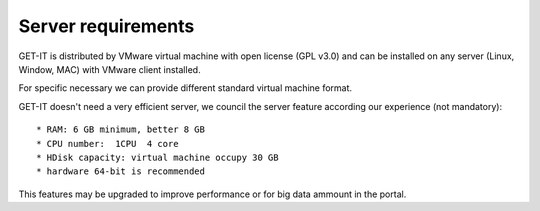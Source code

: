.. _server:


====================
Server requirements
====================


GET-IT is distributed by VMware virtual machine with open license (GPL v3.0) and can be installed on any server (Linux, Window, MAC) with VMware client installed.

For specific necessary we can provide different standard virtual machine format.

GET-IT doesn't need a very efficient server, we council the server feature according our experience (not mandatory): ::

* RAM: 6 GB minimum, better 8 GB
* CPU number:  1CPU  4 core
* HDisk capacity: virtual machine occupy 30 GB
* hardware 64-bit is recommended

This features may be upgraded to improve performance or for big data ammount in the portal.


